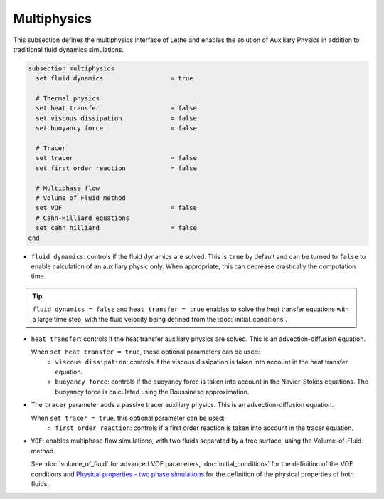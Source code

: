 ============
Multiphysics
============

This subsection defines the multiphysics interface of Lethe and enables the solution of Auxiliary Physics in addition to traditional fluid dynamics simulations.

.. code-block:: text

  subsection multiphysics
    set fluid dynamics                  = true

    # Thermal physics
    set heat transfer                   = false
    set viscous dissipation             = false
    set buoyancy force                  = false

    # Tracer
    set tracer                          = false
    set first order reaction            = false

    # Multiphase flow
    # Volume of Fluid method
    set VOF                             = false
    # Cahn-Hilliard equations
    set cahn hilliard                   = false
  end



* ``fluid dynamics``: controls if the fluid dynamics are solved. This is ``true`` by default and can be turned to ``false`` to enable calculation of an auxiliary physic only. When appropriate, this can decrease drastically the computation time. 

.. tip::

  ``fluid dynamics = false`` and ``heat transfer = true`` enables to solve the heat transfer equations with a large time step, with the fluid velocity being defined from the :doc:`initial_conditions`.

* ``heat transfer``: controls if the heat transfer auxiliary physics are solved. This is an advection-diffusion equation. 

  When ``set heat transfer = true``, these optional parameters can be used:
   * ``viscous dissipation``: controls if the viscous dissipation is taken into account in the heat transfer equation.

   * ``buoyancy force``: controls if the buoyancy force is taken into account in the Navier-Stokes equations. The buoyancy force is calculated using the Boussinesq approximation.

.. seealso::

  The heat transfer solver is used in the example :doc:`../../examples/multiphysics/warming-up-a-viscous-fluid/warming-up-a-viscous-fluid`.

* The ``tracer`` parameter adds a passive tracer auxiliary physics. This is an advection-diffusion equation.

  When ``set tracer = true``, this optional parameter can be used:
   * ``first order reaction``: controls if a first order reaction is taken into account in the tracer equation.

.. seealso::

  The tracer solver is used in the example :doc:`../../examples/multiphysics/tracer-in-static-mixer/tracer-in-static-mixer`.

* ``VOF``: enables multiphase flow simulations, with two fluids separated by a free surface, using the Volume-of-Fluid method. 

  See :doc:`volume_of_fluid` for advanced VOF parameters, :doc:`initial_conditions` for the definition of the VOF conditions and `Physical properties - two phase simulations <https://chaos-polymtl.github.io/lethe/documentation/parameters/cfd/physical_properties.html#two-phase-simulations>`_ for the definition of the physical properties of both fluids.

.. seealso::

  The VOF solver is used in the example :doc:`../../examples/multiphysics/dam-break/dam-break`.



